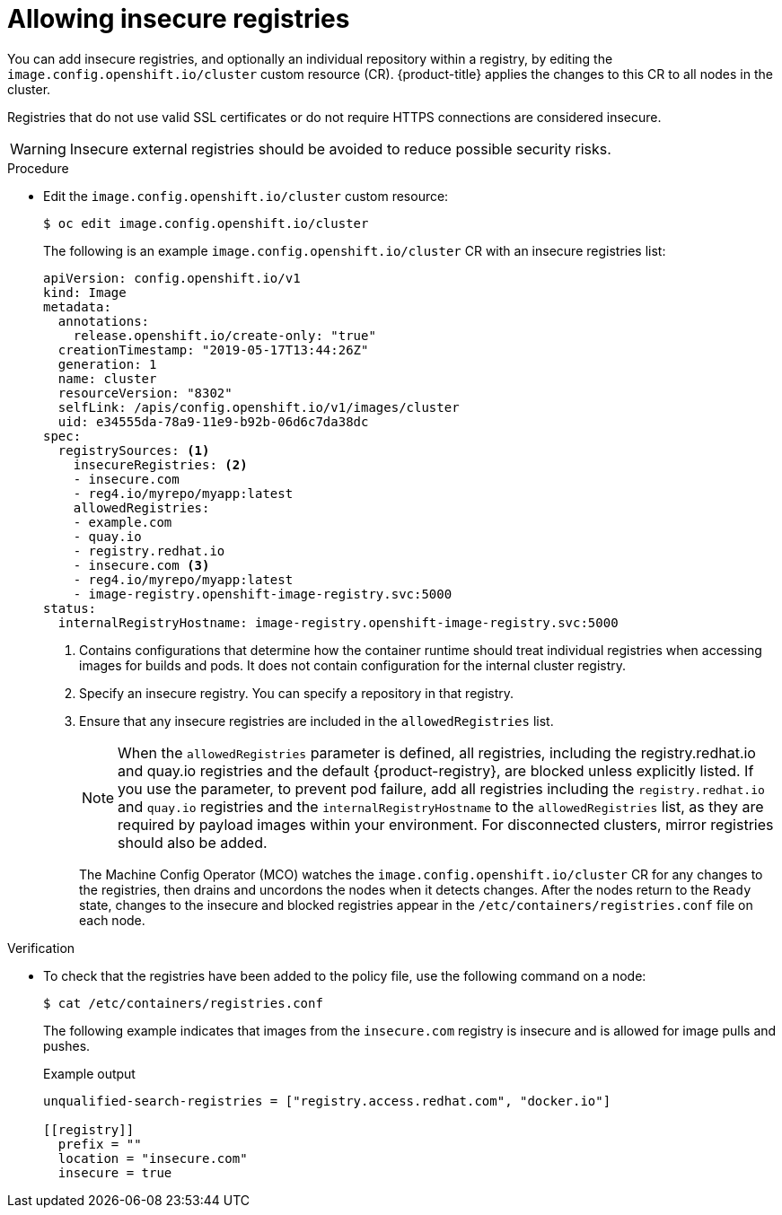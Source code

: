 // Module included in the following assemblies:
//
// * openshift_images/image-configuration.adoc
// * post_installation_configuration/preparing-for-users.adoc

:_mod-docs-content-type: PROCEDURE
[id="images-configuration-insecure_{context}"]
= Allowing insecure registries

You can add insecure registries, and optionally an individual repository within a registry, by editing the `image.config.openshift.io/cluster` custom resource (CR). {product-title} applies the changes to this CR to all nodes in the cluster.

Registries that do not use valid SSL certificates or do not require HTTPS connections are considered insecure.

[WARNING]
====
Insecure external registries should be avoided to reduce possible security risks.
====

.Procedure

* Edit the `image.config.openshift.io/cluster` custom resource:
+
[source,terminal]
----
$ oc edit image.config.openshift.io/cluster
----
+
The following is an example `image.config.openshift.io/cluster` CR with an insecure registries list:
+
[source,yaml]
----
apiVersion: config.openshift.io/v1
kind: Image
metadata:
  annotations:
    release.openshift.io/create-only: "true"
  creationTimestamp: "2019-05-17T13:44:26Z"
  generation: 1
  name: cluster
  resourceVersion: "8302"
  selfLink: /apis/config.openshift.io/v1/images/cluster
  uid: e34555da-78a9-11e9-b92b-06d6c7da38dc
spec:
  registrySources: <1>
    insecureRegistries: <2>
    - insecure.com
    - reg4.io/myrepo/myapp:latest
    allowedRegistries:
    - example.com
    - quay.io
    - registry.redhat.io
    - insecure.com <3>
    - reg4.io/myrepo/myapp:latest
    - image-registry.openshift-image-registry.svc:5000
status:
  internalRegistryHostname: image-registry.openshift-image-registry.svc:5000
----
<1> Contains configurations that determine how the container runtime should treat individual registries when accessing images for builds and pods. It does not contain configuration for the internal cluster registry.
<2> Specify an insecure registry. You can specify a repository in that registry.
<3> Ensure that any insecure registries are included in the `allowedRegistries` list.
+
[NOTE]
====
When the `allowedRegistries` parameter is defined, all registries, including the registry.redhat.io and quay.io registries and the default {product-registry}, are blocked unless explicitly listed. If you use the parameter, to prevent pod failure, add all registries including the `registry.redhat.io` and `quay.io` registries and the `internalRegistryHostname` to the `allowedRegistries` list, as they are required by payload images within your environment. For disconnected clusters, mirror registries should also be added.
====
+
The Machine Config Operator (MCO) watches the `image.config.openshift.io/cluster` CR for any changes to the registries, then drains and uncordons the nodes when it detects changes. After the nodes return to the `Ready` state, changes to the insecure and blocked registries appear in the `/etc/containers/registries.conf` file on each node.

ifndef::openshift-rosa,openshift-dedicated[]
.Verification

* To check that the registries have been added to the policy file, use the following command on a node:
+
[source,terminal]
----
$ cat /etc/containers/registries.conf
----
+
The following example indicates that images from the `insecure.com` registry is insecure and is allowed for image pulls and pushes.
+
.Example output
[source,terminal]
----
unqualified-search-registries = ["registry.access.redhat.com", "docker.io"]

[[registry]]
  prefix = ""
  location = "insecure.com"
  insecure = true
----
endif::openshift-rosa,openshift-dedicated[]
